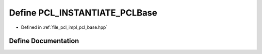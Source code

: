 .. _exhale_define_pcl__base_8hpp_1ac4c9cb2883cf9cd9efa2fec64f0ea2db:

Define PCL_INSTANTIATE_PCLBase
==============================

- Defined in :ref:`file_pcl_impl_pcl_base.hpp`


Define Documentation
--------------------


.. doxygendefine:: PCL_INSTANTIATE_PCLBase
